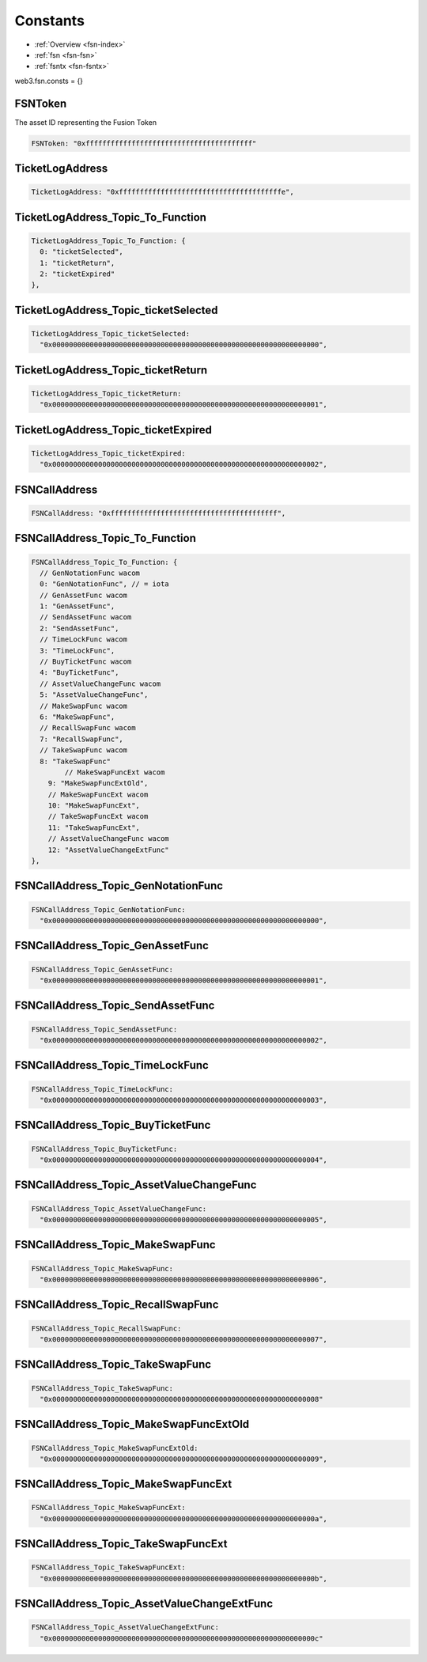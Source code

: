 .. _fsn-constants:

=========
Constants
=========

.. index:: constants

- :ref:`Overview <fsn-index>`
- :ref:`fsn <fsn-fsn>`
- :ref:`fsntx <fsn-fsntx>`


web3.fsn.consts = {}


FSNToken
========

The asset ID representing the Fusion Token

.. code-block:: javascript

    FSNToken: "0xffffffffffffffffffffffffffffffffffffffff"



TicketLogAddress
================

.. code-block:: javascript

    TicketLogAddress: "0xfffffffffffffffffffffffffffffffffffffffe",



TicketLogAddress_Topic_To_Function
==================================

.. code-block:: javascript

  TicketLogAddress_Topic_To_Function: {
    0: "ticketSelected",
    1: "ticketReturn",
    2: "ticketExpired"
  },


TicketLogAddress_Topic_ticketSelected
=====================================

.. code-block:: javascript

  TicketLogAddress_Topic_ticketSelected:
    "0x0000000000000000000000000000000000000000000000000000000000000000",



TicketLogAddress_Topic_ticketReturn
===================================


.. code-block:: javascript

  TicketLogAddress_Topic_ticketReturn:
    "0x0000000000000000000000000000000000000000000000000000000000000001",



TicketLogAddress_Topic_ticketExpired
====================================

.. code-block:: javascript

  TicketLogAddress_Topic_ticketExpired:
    "0x0000000000000000000000000000000000000000000000000000000000000002",


FSNCallAddress
==============

.. code-block:: javascript

  FSNCallAddress: "0xffffffffffffffffffffffffffffffffffffffff",




FSNCallAddress_Topic_To_Function
================================

.. code-block:: javascript

  FSNCallAddress_Topic_To_Function: {
    // GenNotationFunc wacom
    0: "GenNotationFunc", // = iota
    // GenAssetFunc wacom
    1: "GenAssetFunc",
    // SendAssetFunc wacom
    2: "SendAssetFunc",
    // TimeLockFunc wacom
    3: "TimeLockFunc",
    // BuyTicketFunc wacom
    4: "BuyTicketFunc",
    // AssetValueChangeFunc wacom
    5: "AssetValueChangeFunc",
    // MakeSwapFunc wacom
    6: "MakeSwapFunc",
    // RecallSwapFunc wacom
    7: "RecallSwapFunc",
    // TakeSwapFunc wacom
    8: "TakeSwapFunc"
          // MakeSwapFuncExt wacom
      9: "MakeSwapFuncExtOld",
      // MakeSwapFuncExt wacom
      10: "MakeSwapFuncExt",
      // TakeSwapFuncExt wacom
      11: "TakeSwapFuncExt",
      // AssetValueChangeFunc wacom
      12: "AssetValueChangeExtFunc"
  },


FSNCallAddress_Topic_GenNotationFunc
====================================

.. code-block:: javascript

    FSNCallAddress_Topic_GenNotationFunc:
      "0x0000000000000000000000000000000000000000000000000000000000000000",


FSNCallAddress_Topic_GenAssetFunc
=================================

.. code-block:: javascript

  FSNCallAddress_Topic_GenAssetFunc:
    "0x0000000000000000000000000000000000000000000000000000000000000001",


FSNCallAddress_Topic_SendAssetFunc
==================================

.. code-block:: javascript

  FSNCallAddress_Topic_SendAssetFunc:
    "0x0000000000000000000000000000000000000000000000000000000000000002",



FSNCallAddress_Topic_TimeLockFunc
=================================

.. code-block:: javascript

  FSNCallAddress_Topic_TimeLockFunc:
    "0x0000000000000000000000000000000000000000000000000000000000000003",



FSNCallAddress_Topic_BuyTicketFunc
==================================

.. code-block:: javascript

  FSNCallAddress_Topic_BuyTicketFunc:
    "0x0000000000000000000000000000000000000000000000000000000000000004",



FSNCallAddress_Topic_AssetValueChangeFunc
=========================================

.. code-block:: javascript

  FSNCallAddress_Topic_AssetValueChangeFunc:
    "0x0000000000000000000000000000000000000000000000000000000000000005",



FSNCallAddress_Topic_MakeSwapFunc
=================================

.. code-block:: javascript

  FSNCallAddress_Topic_MakeSwapFunc:
    "0x0000000000000000000000000000000000000000000000000000000000000006",



FSNCallAddress_Topic_RecallSwapFunc
===================================

.. code-block:: javascript

  FSNCallAddress_Topic_RecallSwapFunc:
    "0x0000000000000000000000000000000000000000000000000000000000000007",


FSNCallAddress_Topic_TakeSwapFunc
=================================

.. code-block:: javascript

  FSNCallAddress_Topic_TakeSwapFunc:
    "0x0000000000000000000000000000000000000000000000000000000000000008"




FSNCallAddress_Topic_MakeSwapFuncExtOld
=======================================

.. code-block:: javascript

    FSNCallAddress_Topic_MakeSwapFuncExtOld:
      "0x0000000000000000000000000000000000000000000000000000000000000009",



FSNCallAddress_Topic_MakeSwapFuncExt
====================================

.. code-block:: javascript

    FSNCallAddress_Topic_MakeSwapFuncExt:
      "0x000000000000000000000000000000000000000000000000000000000000000a",


FSNCallAddress_Topic_TakeSwapFuncExt
====================================

.. code-block:: javascript

    FSNCallAddress_Topic_TakeSwapFuncExt:
      "0x000000000000000000000000000000000000000000000000000000000000000b",



FSNCallAddress_Topic_AssetValueChangeExtFunc
============================================

.. code-block:: javascript

    FSNCallAddress_Topic_AssetValueChangeExtFunc:
      "0x000000000000000000000000000000000000000000000000000000000000000c"

